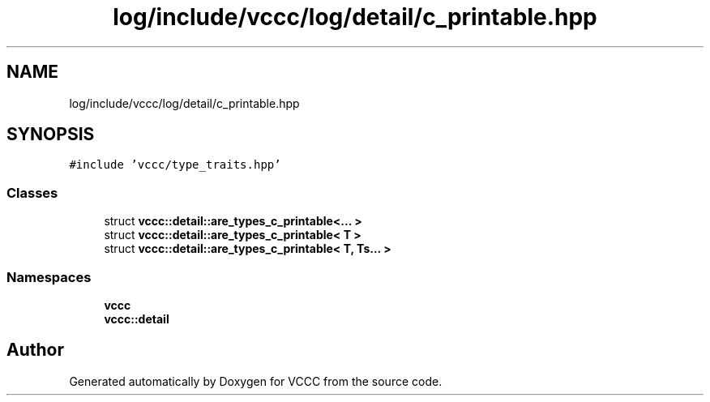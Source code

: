 .TH "log/include/vccc/log/detail/c_printable.hpp" 3 "Fri Dec 18 2020" "VCCC" \" -*- nroff -*-
.ad l
.nh
.SH NAME
log/include/vccc/log/detail/c_printable.hpp
.SH SYNOPSIS
.br
.PP
\fC#include 'vccc/type_traits\&.hpp'\fP
.br

.SS "Classes"

.in +1c
.ti -1c
.RI "struct \fBvccc::detail::are_types_c_printable<\&.\&.\&. >\fP"
.br
.ti -1c
.RI "struct \fBvccc::detail::are_types_c_printable< T >\fP"
.br
.ti -1c
.RI "struct \fBvccc::detail::are_types_c_printable< T, Ts\&.\&.\&. >\fP"
.br
.in -1c
.SS "Namespaces"

.in +1c
.ti -1c
.RI " \fBvccc\fP"
.br
.ti -1c
.RI " \fBvccc::detail\fP"
.br
.in -1c
.SH "Author"
.PP 
Generated automatically by Doxygen for VCCC from the source code\&.
